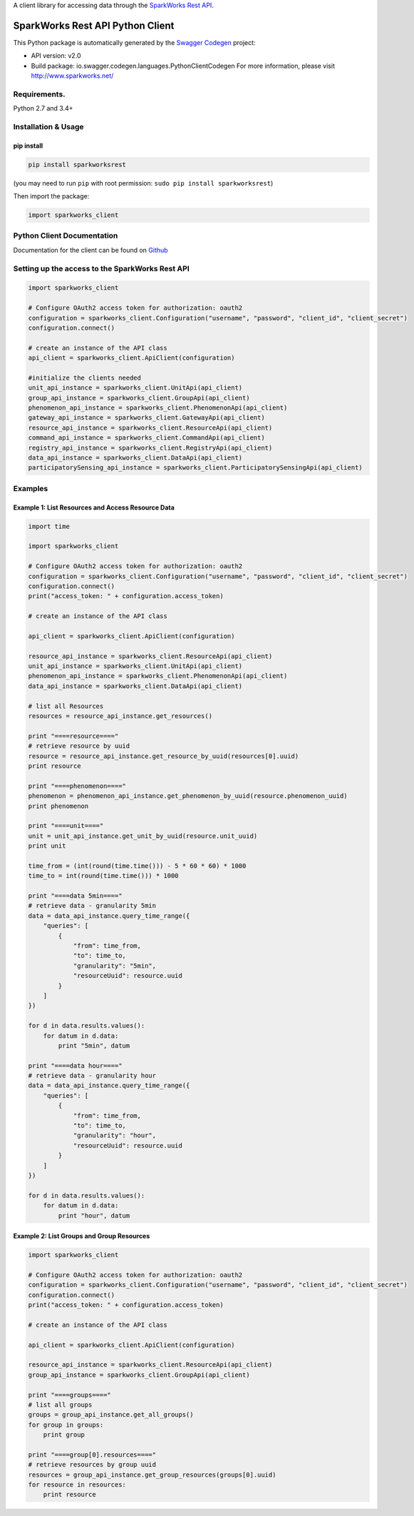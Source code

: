 A client library for accessing data through the `SparkWorks Rest
API <https://api.sparkworks.net/swagger-ui.html>`__.

SparkWorks Rest API Python Client
=================================

This Python package is automatically generated by the `Swagger
Codegen <https://github.com/swagger-api/swagger-codegen>`__ project:

-  API version: v2.0
-  Build package: io.swagger.codegen.languages.PythonClientCodegen For
   more information, please visit http://www.sparkworks.net/

Requirements.
-------------

Python 2.7 and 3.4+

Installation & Usage
--------------------

pip install
~~~~~~~~~~~

.. code:: sh

    pip install sparkworksrest

(you may need to run ``pip`` with root permission:
``sudo pip install sparkworksrest``)

Then import the package:

.. code:: python

    import sparkworks_client 

Python Client Documentation
---------------------------

Documentation for the client can be found on
`Github <https://sparkworksnet.github.io/sparkworksrest/>`__

Setting up the access to the SparkWorks Rest API
------------------------------------------------

.. code:: python


    import sparkworks_client

    # Configure OAuth2 access token for authorization: oauth2
    configuration = sparkworks_client.Configuration("username", "password", "client_id", "client_secret")
    configuration.connect()

    # create an instance of the API class
    api_client = sparkworks_client.ApiClient(configuration)

    #initialize the clients needed
    unit_api_instance = sparkworks_client.UnitApi(api_client)
    group_api_instance = sparkworks_client.GroupApi(api_client)
    phenomenon_api_instance = sparkworks_client.PhenomenonApi(api_client)
    gateway_api_instance = sparkworks_client.GatewayApi(api_client)
    resource_api_instance = sparkworks_client.ResourceApi(api_client)
    command_api_instance = sparkworks_client.CommandApi(api_client)
    registry_api_instance = sparkworks_client.RegistryApi(api_client)
    data_api_instance = sparkworks_client.DataApi(api_client)
    participatorySensing_api_instance = sparkworks_client.ParticipatorySensingApi(api_client)

Examples
--------

Example 1: List Resources and Access Resource Data
~~~~~~~~~~~~~~~~~~~~~~~~~~~~~~~~~~~~~~~~~~~~~~~~~~

.. code:: python

    import time

    import sparkworks_client

    # Configure OAuth2 access token for authorization: oauth2
    configuration = sparkworks_client.Configuration("username", "password", "client_id", "client_secret")
    configuration.connect()
    print("access_token: " + configuration.access_token)

    # create an instance of the API class

    api_client = sparkworks_client.ApiClient(configuration)

    resource_api_instance = sparkworks_client.ResourceApi(api_client)
    unit_api_instance = sparkworks_client.UnitApi(api_client)
    phenomenon_api_instance = sparkworks_client.PhenomenonApi(api_client)
    data_api_instance = sparkworks_client.DataApi(api_client)

    # list all Resources
    resources = resource_api_instance.get_resources()

    print "====resource===="
    # retrieve resource by uuid
    resource = resource_api_instance.get_resource_by_uuid(resources[0].uuid)
    print resource

    print "====phenomenon===="
    phenomenon = phenomenon_api_instance.get_phenomenon_by_uuid(resource.phenomenon_uuid)
    print phenomenon

    print "====unit===="
    unit = unit_api_instance.get_unit_by_uuid(resource.unit_uuid)
    print unit

    time_from = (int(round(time.time())) - 5 * 60 * 60) * 1000
    time_to = int(round(time.time())) * 1000

    print "====data 5min===="
    # retrieve data - granularity 5min
    data = data_api_instance.query_time_range({
        "queries": [
            {
                "from": time_from,
                "to": time_to,
                "granularity": "5min",
                "resourceUuid": resource.uuid
            }
        ]
    })

    for d in data.results.values():
        for datum in d.data:
            print "5min", datum

    print "====data hour===="
    # retrieve data - granularity hour
    data = data_api_instance.query_time_range({
        "queries": [
            {
                "from": time_from,
                "to": time_to,
                "granularity": "hour",
                "resourceUuid": resource.uuid
            }
        ]
    })

    for d in data.results.values():
        for datum in d.data:
            print "hour", datum

Example 2: List Groups and Group Resources
~~~~~~~~~~~~~~~~~~~~~~~~~~~~~~~~~~~~~~~~~~

.. code:: python

    import sparkworks_client

    # Configure OAuth2 access token for authorization: oauth2
    configuration = sparkworks_client.Configuration("username", "password", "client_id", "client_secret")
    configuration.connect()
    print("access_token: " + configuration.access_token)

    # create an instance of the API class

    api_client = sparkworks_client.ApiClient(configuration)

    resource_api_instance = sparkworks_client.ResourceApi(api_client)
    group_api_instance = sparkworks_client.GroupApi(api_client)

    print "====groups===="
    # list all groups
    groups = group_api_instance.get_all_groups()
    for group in groups:
        print group

    print "====group[0].resources===="
    # retrieve resources by group uuid
    resources = group_api_instance.get_group_resources(groups[0].uuid)
    for resource in resources:
        print resource
